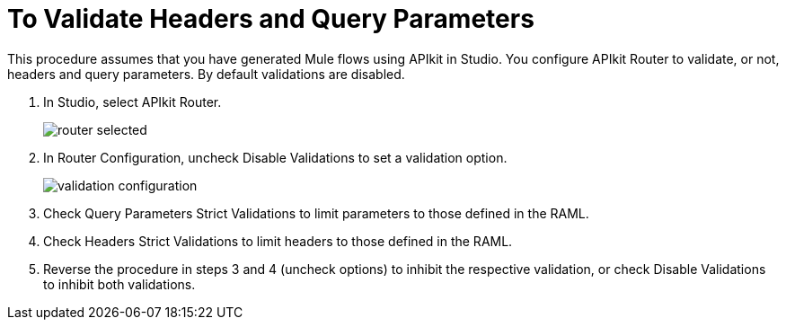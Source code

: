 = To Validate Headers and Query Parameters

This procedure assumes that you have generated Mule flows using APIkit in Studio. You configure APIkit Router to validate, or not, headers and query parameters. By default validations are disabled.

. In Studio, select APIkit Router.
+
image::router-selected.png[]
+
. In Router Configuration, uncheck Disable Validations to set a validation option.
+
image::validation-configuration.png[]
+
. Check Query Parameters Strict Validations to limit parameters to those defined in the RAML.
. Check Headers Strict Validations to limit headers to those defined in the RAML.
. Reverse the procedure in steps 3 and 4 (uncheck options) to inhibit the respective validation, or check Disable Validations to inhibit both validations.

